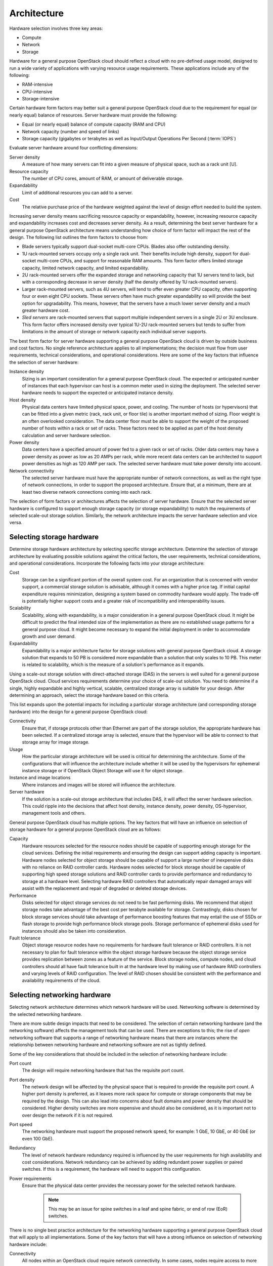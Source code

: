============
Architecture
============

Hardware selection involves three key areas:

* Compute

* Network

* Storage

Hardware for a general purpose OpenStack cloud should reflect a cloud
with no pre-defined usage model, designed to run a wide variety of
applications with varying resource usage requirements. These
applications include any of the following:

* RAM-intensive

* CPU-intensive

* Storage-intensive

Certain hardware form factors may better suit a general purpose
OpenStack cloud due to the requirement for equal (or nearly equal)
balance of resources. Server hardware must provide the following:

* Equal (or nearly equal) balance of compute capacity (RAM and CPU)

* Network capacity (number and speed of links)

* Storage capacity (gigabytes or terabytes as well as Input/Output
  Operations Per Second (:term:`IOPS`)

Evaluate server hardware around four conflicting dimensions:

Server density
 A measure of how many servers can fit into a given measure of
 physical space, such as a rack unit [U].

Resource capacity
 The number of CPU cores, amount of RAM, or amount of deliverable
 storage.

Expandability
 Limit of additional resources you can add to a server.

Cost
 The relative purchase price of the hardware weighted against the
 level of design effort needed to build the system.

Increasing server density means sacrificing resource capacity or
expandability, however, increasing resource capacity and expandability
increases cost and decreases server density. As a result, determining
the best server hardware for a general purpose OpenStack architecture
means understanding how choice of form factor will impact the rest of
the design. The following list outlines the form factors to choose from:

* Blade servers typically support dual-socket multi-core CPUs. Blades
  also offer outstanding density.

* 1U rack-mounted servers occupy only a single rack unit. Their
  benefits include high density, support for dual-socket multi-core
  CPUs, and support for reasonable RAM amounts. This form factor offers
  limited storage capacity, limited network capacity, and limited
  expandability.

* 2U rack-mounted servers offer the expanded storage and networking
  capacity that 1U servers tend to lack, but with a corresponding
  decrease in server density (half the density offered by 1U
  rack-mounted servers).

* Larger rack-mounted servers, such as 4U servers, will tend to offer
  even greater CPU capacity, often supporting four or even eight CPU
  sockets. These servers often have much greater expandability so will
  provide the best option for upgradability. This means, however, that
  the servers have a much lower server density and a much greater
  hardware cost.

* *Sled servers* are rack-mounted servers that support multiple
  independent servers in a single 2U or 3U enclosure. This form factor
  offers increased density over typical 1U-2U rack-mounted servers but
  tends to suffer from limitations in the amount of storage or network
  capacity each individual server supports.

The best form factor for server hardware supporting a general purpose
OpenStack cloud is driven by outside business and cost factors. No
single reference architecture applies to all implementations; the
decision must flow from user requirements, technical considerations, and
operational considerations. Here are some of the key factors that
influence the selection of server hardware:

Instance density
 Sizing is an important consideration for a general purpose OpenStack
 cloud. The expected or anticipated number of instances that each
 hypervisor can host is a common meter used in sizing the deployment.
 The selected server hardware needs to support the expected or
 anticipated instance density.

Host density
 Physical data centers have limited physical space, power, and
 cooling. The number of hosts (or hypervisors) that can be fitted
 into a given metric (rack, rack unit, or floor tile) is another
 important method of sizing. Floor weight is an often overlooked
 consideration. The data center floor must be able to support the
 weight of the proposed number of hosts within a rack or set of
 racks. These factors need to be applied as part of the host density
 calculation and server hardware selection.

Power density
 Data centers have a specified amount of power fed to a given rack or
 set of racks. Older data centers may have a power density as power
 as low as 20 AMPs per rack, while more recent data centers can be
 architected to support power densities as high as 120 AMP per rack.
 The selected server hardware must take power density into account.

Network connectivity
 The selected server hardware must have the appropriate number of
 network connections, as well as the right type of network
 connections, in order to support the proposed architecture. Ensure
 that, at a minimum, there are at least two diverse network
 connections coming into each rack.

The selection of form factors or architectures affects the selection of
server hardware. Ensure that the selected server hardware is configured
to support enough storage capacity (or storage expandability) to match
the requirements of selected scale-out storage solution. Similarly, the
network architecture impacts the server hardware selection and vice
versa.

Selecting storage hardware
~~~~~~~~~~~~~~~~~~~~~~~~~~

Determine storage hardware architecture by selecting specific storage
architecture. Determine the selection of storage architecture by
evaluating possible solutions against the critical factors, the user
requirements, technical considerations, and operational considerations.
Incorporate the following facts into your storage architecture:

Cost
 Storage can be a significant portion of the overall system cost. For
 an organization that is concerned with vendor support, a commercial
 storage solution is advisable, although it comes with a higher price
 tag. If initial capital expenditure requires minimization, designing
 a system based on commodity hardware would apply. The trade-off is
 potentially higher support costs and a greater risk of
 incompatibility and interoperability issues.

Scalability
 Scalability, along with expandability, is a major consideration in a
 general purpose OpenStack cloud. It might be difficult to predict
 the final intended size of the implementation as there are no
 established usage patterns for a general purpose cloud. It might
 become necessary to expand the initial deployment in order to
 accommodate growth and user demand.

Expandability
 Expandability is a major architecture factor for storage solutions
 with general purpose OpenStack cloud. A storage solution that
 expands to 50 PB is considered more expandable than a solution that
 only scales to 10 PB. This meter is related to scalability, which is
 the measure of a solution's performance as it expands.

Using a scale-out storage solution with direct-attached storage (DAS) in
the servers is well suited for a general purpose OpenStack cloud. Cloud
services requirements determine your choice of scale-out solution. You
need to determine if a single, highly expandable and highly vertical,
scalable, centralized storage array is suitable for your design. After
determining an approach, select the storage hardware based on this
criteria.

This list expands upon the potential impacts for including a particular
storage architecture (and corresponding storage hardware) into the
design for a general purpose OpenStack cloud:

Connectivity
 Ensure that, if storage protocols other than Ethernet are part of
 the storage solution, the appropriate hardware has been selected. If
 a centralized storage array is selected, ensure that the hypervisor
 will be able to connect to that storage array for image storage.

Usage
 How the particular storage architecture will be used is critical for
 determining the architecture. Some of the configurations that will
 influence the architecture include whether it will be used by the
 hypervisors for ephemeral instance storage or if OpenStack Object
 Storage will use it for object storage.

Instance and image locations
 Where instances and images will be stored will influence the
 architecture.

Server hardware
 If the solution is a scale-out storage architecture that includes
 DAS, it will affect the server hardware selection. This could ripple
 into the decisions that affect host density, instance density, power
 density, OS-hypervisor, management tools and others.

General purpose OpenStack cloud has multiple options. The key factors
that will have an influence on selection of storage hardware for a
general purpose OpenStack cloud are as follows:

Capacity
 Hardware resources selected for the resource nodes should be capable
 of supporting enough storage for the cloud services. Defining the
 initial requirements and ensuring the design can support adding
 capacity is important. Hardware nodes selected for object storage
 should be capable of support a large number of inexpensive disks
 with no reliance on RAID controller cards. Hardware nodes selected
 for block storage should be capable of supporting high speed storage
 solutions and RAID controller cards to provide performance and
 redundancy to storage at a hardware level. Selecting hardware RAID
 controllers that automatically repair damaged arrays will assist
 with the replacement and repair of degraded or deleted storage
 devices.

Performance
 Disks selected for object storage services do not need to be fast
 performing disks. We recommend that object storage nodes take
 advantage of the best cost per terabyte available for storage.
 Contrastingly, disks chosen for block storage services should take
 advantage of performance boosting features that may entail the use
 of SSDs or flash storage to provide high performance block storage
 pools. Storage performance of ephemeral disks used for instances
 should also be taken into consideration.

Fault tolerance
 Object storage resource nodes have no requirements for hardware
 fault tolerance or RAID controllers. It is not necessary to plan for
 fault tolerance within the object storage hardware because the
 object storage service provides replication between zones as a
 feature of the service. Block storage nodes, compute nodes, and
 cloud controllers should all have fault tolerance built in at the
 hardware level by making use of hardware RAID controllers and
 varying levels of RAID configuration. The level of RAID chosen
 should be consistent with the performance and availability
 requirements of the cloud.

Selecting networking hardware
~~~~~~~~~~~~~~~~~~~~~~~~~~~~~

Selecting network architecture determines which network hardware will be
used. Networking software is determined by the selected networking
hardware.

There are more subtle design impacts that need to be considered. The
selection of certain networking hardware (and the networking software)
affects the management tools that can be used. There are exceptions to
this; the rise of *open* networking software that supports a range of
networking hardware means that there are instances where the
relationship between networking hardware and networking software are not
as tightly defined.

Some of the key considerations that should be included in the selection
of networking hardware include:

Port count
 The design will require networking hardware that has the requisite
 port count.

Port density
 The network design will be affected by the physical space that is
 required to provide the requisite port count. A higher port density
 is preferred, as it leaves more rack space for compute or storage
 components that may be required by the design. This can also lead
 into concerns about fault domains and power density that should be
 considered. Higher density switches are more expensive and should
 also be considered, as it is important not to over design the
 network if it is not required.

Port speed
 The networking hardware must support the proposed network speed, for
 example: 1 GbE, 10 GbE, or 40 GbE (or even 100 GbE).

Redundancy
 The level of network hardware redundancy required is influenced by
 the user requirements for high availability and cost considerations.
 Network redundancy can be achieved by adding redundant power
 supplies or paired switches. If this is a requirement, the hardware
 will need to support this configuration.

Power requirements
 Ensure that the physical data center provides the necessary power
 for the selected network hardware.

    .. note::
       This may be an issue for spine switches in a leaf and spine
       fabric, or end of row (EoR) switches.

There is no single best practice architecture for the networking
hardware supporting a general purpose OpenStack cloud that will apply to
all implementations. Some of the key factors that will have a strong
influence on selection of networking hardware include:

Connectivity
 All nodes within an OpenStack cloud require network connectivity. In
 some cases, nodes require access to more than one network segment.
 The design must encompass sufficient network capacity and bandwidth
 to ensure that all communications within the cloud, both north-south
 and east-west traffic have sufficient resources available.

Scalability
 The network design should encompass a physical and logical network
 design that can be easily expanded upon. Network hardware should
 offer the appropriate types of interfaces and speeds that are
 required by the hardware nodes.

Availability
 To ensure that access to nodes within the cloud is not interrupted,
 we recommend that the network architecture identify any single
 points of failure and provide some level of redundancy or fault
 tolerance. With regard to the network infrastructure itself, this
 often involves use of networking protocols such as LACP, VRRP or
 others to achieve a highly available network connection. In
 addition, it is important to consider the networking implications on
 API availability. In order to ensure that the APIs, and potentially
 other services in the cloud are highly available, we recommend you
 design a load balancing solution within the network architecture to
 accommodate for these requirements.

Software selection
~~~~~~~~~~~~~~~~~~

Software selection for a general purpose OpenStack architecture design
needs to include these three areas:

* Operating system (OS) and hypervisor

* OpenStack components

* Supplemental software

Operating system and hypervisor
~~~~~~~~~~~~~~~~~~~~~~~~~~~~~~~

The operating system (OS) and hypervisor have a significant impact on
the overall design. Selecting a particular operating system and
hypervisor can directly affect server hardware selection. Make sure the
storage hardware and topology support the selected operating system and
hypervisor combination. Also ensure the networking hardware selection
and topology will work with the chosen operating system and hypervisor
combination.

Some areas that could be impacted by the selection of OS and hypervisor
include:

Cost
 Selecting a commercially supported hypervisor, such as Microsoft
 Hyper-V, will result in a different cost model rather than
 community-supported open source hypervisors including
 :term:`KVM<kernel-based VM (KVM)>`, Kinstance or :term:`Xen`. When
 comparing open source OS solutions, choosing Ubuntu over Red Hat
 (or vice versa) will have an impact on cost due to support
 contracts.

Supportability
 Depending on the selected hypervisor, staff should have the
 appropriate training and knowledge to support the selected OS and
 hypervisor combination. If they do not, training will need to be
 provided which could have a cost impact on the design.

Management tools
 The management tools used for Ubuntu and Kinstance differ from the
 management tools for VMware vSphere. Although both OS and hypervisor
 combinations are supported by OpenStack, there will be very
 different impacts to the rest of the design as a result of the
 selection of one combination versus the other.

Scale and performance
 Ensure that selected OS and hypervisor combinations meet the
 appropriate scale and performance requirements. The chosen
 architecture will need to meet the targeted instance-host ratios
 with the selected OS-hypervisor combinations.

Security
 Ensure that the design can accommodate regular periodic
 installations of application security patches while maintaining
 required workloads. The frequency of security patches for the
 proposed OS-hypervisor combination will have an impact on
 performance and the patch installation process could affect
 maintenance windows.

Supported features
 Determine which features of OpenStack are required. This will often
 determine the selection of the OS-hypervisor combination. Some
 features are only available with specific operating systems or
 hypervisors.

Interoperability
 You will need to consider how the OS and hypervisor combination
 interactions with other operating systems and hypervisors, including
 other software solutions. Operational troubleshooting tools for one
 OS-hypervisor combination may differ from the tools used for another
 OS-hypervisor combination and, as a result, the design will need to
 address if the two sets of tools need to interoperate.

OpenStack components
~~~~~~~~~~~~~~~~~~~~

Selecting which OpenStack components are included in the overall design
is important. Some OpenStack components, like compute and Image service,
are required in every architecture. Other components, like
Orchestration, are not always required.

Excluding certain OpenStack components can limit or constrain the
functionality of other components. For example, if the architecture
includes Orchestration but excludes Telemetry, then the design will not
be able to take advantage of Orchestrations' auto scaling functionality.
It is important to research the component interdependencies in
conjunction with the technical requirements before deciding on the final
architecture.

Networking software
-------------------

OpenStack Networking (neutron) provides a wide variety of networking
services for instances. There are many additional networking software
packages that can be useful when managing OpenStack components. Some
examples include:

* Software to provide load balancing

* Network redundancy protocols

* Routing daemons

Some of these software packages are described in more detail in the
OpenStack High Availability Guide (refer to the `OpenStack network
nodes
chapter <http://docs.openstack.org/ha-guide/networking-ha.html>`__ of
the OpenStack High Availability Guide).

For a general purpose OpenStack cloud, the OpenStack infrastructure
components need to be highly available. If the design does not include
hardware load balancing, networking software packages like HAProxy will
need to be included.

Management software
-------------------

Selected supplemental software solution impacts and affects the overall
OpenStack cloud design. This includes software for providing clustering,
logging, monitoring and alerting.

Inclusion of clustering software, such as Corosync or Pacemaker, is
determined primarily by the availability requirements. The impact of
including (or not including) these software packages is primarily
determined by the availability of the cloud infrastructure and the
complexity of supporting the configuration after it is deployed. The
`OpenStack High Availability
Guide <http://docs.openstack.org/ha-guide/>`__ provides more details on
the installation and configuration of Corosync and Pacemaker, should
these packages need to be included in the design.

Requirements for logging, monitoring, and alerting are determined by
operational considerations. Each of these sub-categories includes a
number of various options.

If these software packages are required, the design must account for the
additional resource consumption (CPU, RAM, storage, and network
bandwidth). Some other potential design impacts include:

* OS-hypervisor combination: Ensure that the selected logging,
  monitoring, or alerting tools support the proposed OS-hypervisor
  combination.

* Network hardware: The network hardware selection needs to be
  supported by the logging, monitoring, and alerting software.

Database software
-----------------

OpenStack components often require access to back-end database services
to store state and configuration information. Selecting an appropriate
back-end database that satisfies the availability and fault tolerance
requirements of the OpenStack services is required. OpenStack services
supports connecting to a database that is supported by the SQLAlchemy
python drivers, however, most common database deployments make use of
MySQL or variations of it. We recommend that the database, which
provides back-end service within a general purpose cloud, be made highly
available when using an available technology which can accomplish that
goal.
